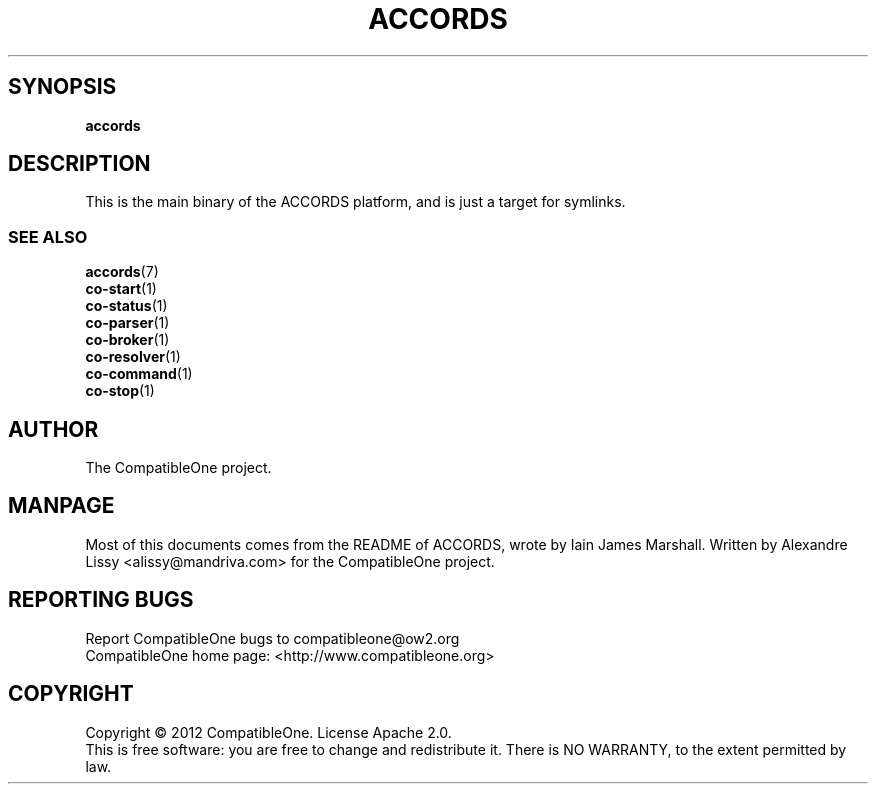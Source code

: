 .TH ACCORDS "7" "October 2012" "CompatibleOne" "Platform"
.SH SYNOPSIS
\fBaccords\fR
.PP
.SH DESCRIPTION
.\" Add any additional description here
.PP
This is the main binary of the ACCORDS platform, and is just a target for symlinks.
.SS SEE ALSO
.TP
\fBaccords\fR(7)
.TP
\fBco-start\fR(1)
.TP
\fBco-status\fR(1)
.TP
\fBco-parser\fR(1)
.TP
\fBco-broker\fR(1)
.TP
\fBco-resolver\fR(1)
.TP
\fBco-command\fR(1)
.TP
\fBco-stop\fR(1)
.SH AUTHOR
The CompatibleOne project.
.SH MANPAGE
Most of this documents comes from the README of ACCORDS, wrote by Iain James Marshall.
Written by Alexandre Lissy <alissy@mandriva.com> for the CompatibleOne project.
.SH "REPORTING BUGS"
Report CompatibleOne bugs to compatibleone@ow2.org
.br
CompatibleOne home page: <http://www.compatibleone.org>
.SH COPYRIGHT
Copyright \(co 2012 CompatibleOne.
License Apache 2.0.
.br
This is free software: you are free to change and redistribute it.
There is NO WARRANTY, to the extent permitted by law.
